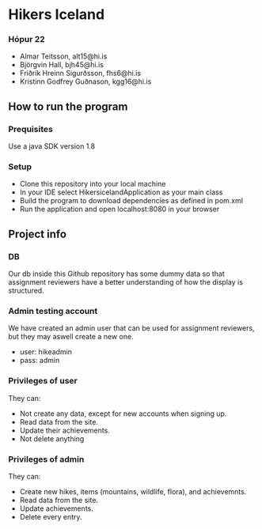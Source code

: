 * Hikers Iceland

*** Hópur 22
- Almar Teitsson, alt15@hi.is
- Björgvin Hall, bjh45@hi.is
- Friðrik Hreinn Sigurðsson, fhs6@hi.is
- Kristinn Godfrey Guðnason, kgg16@hi.is

** How to run the program
*** Prequisites
Use a java SDK version 1.8
*** Setup
- Clone this repository into your local machine
- In your IDE select HikersicelandApplication as your main class
- Build the program to download dependencies as defined in pom.xml
- Run the application and open localhost:8080 in your browser

** Project info
*** DB
Our db inside this Github repository has some dummy data so that assignment reviewers have a better understanding of how the display is structured.

*** Admin testing account 
We have created an admin user that can be used for assignment reviewers, but they may aswell create a new one.
- user: hikeadmin
- pass: admin

*** Privileges of user
They can:
- Not create any data, except for new accounts when signing up.
- Read data from the site.
- Update their achievements.
- Not delete anything

*** Privileges of admin
They can:
- Create new hikes, items (mountains, wildlife, flora), and achievemnts.
- Read data from the site.
- Update achievements.
- Delete every entry.
